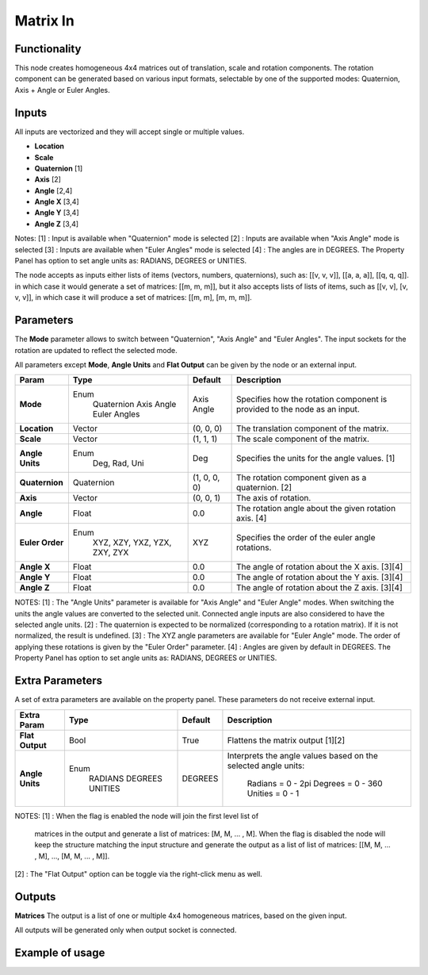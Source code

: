 Matrix In
=========

Functionality
-------------

This node creates homogeneous 4x4 matrices out of translation, scale and rotation components.
The rotation component can be generated based on various input formats, selectable by one of the supported modes: Quaternion, Axis + Angle or Euler Angles.

Inputs
------

All inputs are vectorized and they will accept single or multiple values.

- **Location**
- **Scale**
- **Quaternion** [1]
- **Axis**       [2]
- **Angle**      [2,4]
- **Angle X**    [3,4]
- **Angle Y**    [3,4]
- **Angle Z**    [3,4]

Notes:
[1] : Input is available when "Quaternion" mode is selected
[2] : Inputs are available when "Axis Angle" mode is selected
[3] : Inputs are available when "Euler Angles" mode is selected
[4] : The angles are in DEGREES. The Property Panel has option to set angle units as: RADIANS, DEGREES or UNITIES.

The node accepts as inputs either lists of items (vectors, numbers, quaternions), such as: [[v, v, v]], [[a, a, a]], [[q, q, q]]. in which case it would generate a set of matrices: [[m, m, m]], but it also accepts lists of lists of items, such as [[v, v], [v, v, v]], in which case it will produce a set of matrices: [[m, m], [m, m, m]].


Parameters
----------

The **Mode** parameter allows to switch between "Quaternion", "Axis Angle" and "Euler Angles". The input sockets for the rotation are updated to reflect the selected mode.

All parameters except **Mode**, **Angle Units** and **Flat Output** can be given by the node or an external input.

+-----------------+----------------+--------------+-------------------------------------------------------+
| Param           | Type           | Default      | Description                                           |
+=================+================+==============+=======================================================+
| **Mode**        | Enum           | Axis Angle   | Specifies how the rotation component is provided      |
|                 |  Quaternion    |              | to the node as an input.                              |
|                 |  Axis Angle    |              |                                                       |
|                 |  Euler Angles  |              |                                                       |
+-----------------+----------------+--------------+-------------------------------------------------------+
| **Location**    |  Vector        | (0, 0, 0)    | The translation component of the matrix.              |
+-----------------+----------------+--------------+-------------------------------------------------------+
| **Scale**       |  Vector        | (1, 1, 1)    | The scale component of the matrix.                    |
+-----------------+----------------+--------------+-------------------------------------------------------+
| **Angle Units** | Enum           | Deg          | Specifies the units for the angle values. [1]         |
|                 |  Deg, Rad, Uni |              |                                                       |
+-----------------+----------------+--------------+-------------------------------------------------------+
| **Quaternion**  |  Quaternion    | (1, 0, 0, 0) | The rotation component given as a quaternion. [2]     |
+-----------------+----------------+--------------+-------------------------------------------------------+
| **Axis**        |  Vector        | (0, 0, 1)    | The axis of rotation.                                 |
+-----------------+----------------+--------------+-------------------------------------------------------+
| **Angle**       |  Float         | 0.0          | The rotation angle about the given rotation axis. [4] |
+-----------------+----------------+--------------+-------------------------------------------------------+
| **Euler Order** | Enum           | XYZ          | Specifies the order of the euler angle rotations.     |
|                 |  XYZ, XZY,     |              |                                                       |
|                 |  YXZ, YZX,     |              |                                                       |
|                 |  ZXY, ZYX      |              |                                                       |
+-----------------+----------------+--------------+-------------------------------------------------------+
| **Angle X**     | Float          | 0.0          | The angle of rotation about the X axis. [3][4]        |
+-----------------+----------------+--------------+-------------------------------------------------------+
| **Angle Y**     | Float          | 0.0          | The angle of rotation about the Y axis. [3][4]        |
+-----------------+----------------+--------------+-------------------------------------------------------+
| **Angle Z**     | Float          | 0.0          | The angle of rotation about the Z axis. [3][4]        |
+-----------------+----------------+--------------+-------------------------------------------------------+

NOTES:
[1] : The "Angle Units" parameter is available for "Axis Angle" and "Euler Angle" modes. When switching the units the angle values are converted to the selected unit. Connected angle inputs are also considered to have the selected angle units.
[2] : The quaternion is expected to be normalized (corresponding to a rotation matrix). If it is not normalized, the result is undefined.
[3] : The XYZ angle parameters are available for "Euler Angle" mode. The order of applying these rotations is given by the "Euler Order" parameter.
[4] : Angles are given by default in DEGREES. The Property Panel has option to set angle units as: RADIANS, DEGREES or UNITIES.

Extra Parameters
----------------
A set of extra parameters are available on the property panel.
These parameters do not receive external input.

+------------------+----------+---------+--------------------------------------+
| Extra Param      | Type     | Default | Description                          |
+==================+==========+=========+======================================+
| **Flat Output**  | Bool     | True    | Flattens the matrix output [1][2]    |
+------------------+----------+---------+--------------------------------------+
| **Angle Units**  | Enum     | DEGREES | Interprets the angle values based on |
|                  |  RADIANS |         | the selected angle units:            |
|                  |  DEGREES |         |   Radians = 0 - 2pi                  |
|                  |  UNITIES |         |   Degrees = 0 - 360                  |
|                  |          |         |   Unities = 0 - 1                    |
+------------------+----------+---------+--------------------------------------+

NOTES:
[1] : When the flag is enabled the node will join the first level list of
      matrices in the output and generate a list of matrices: [M, M, ... , M].
      When the flag is disabled the node will keep the structure matching the
      input structure and generate the output as a list of list of matrices:
      [[M, M, ... , M], ..., [M, M, ... , M]].
[2] : The "Flat Output" option can be toggle via the right-click menu as well.


Outputs
-------

**Matrices**
The output is a list of one or multiple 4x4 homogeneous matrices, based on the given input.

All outputs will be generated only when output socket is connected.


Example of usage
----------------

